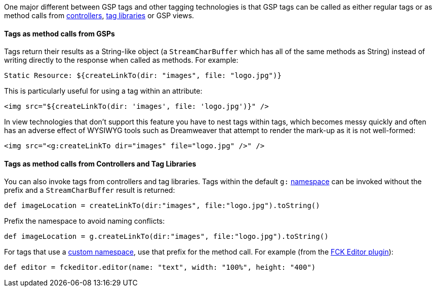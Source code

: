 One major different between GSP tags and other tagging technologies is that GSP tags can be called as either regular tags or as method calls from <<controllers,controllers>>, <<taglibs,tag libraries>> or GSP views.


==== Tags as method calls from GSPs


Tags return their results as a String-like object (a `StreamCharBuffer` which has all of the same methods as String) instead of writing directly to the response when called as methods. For example:

[source,xml]
----
Static Resource: ${createLinkTo(dir: "images", file: "logo.jpg")}
----

This is particularly useful for using a tag within an attribute:

[source,xml]
----
<img src="${createLinkTo(dir: 'images', file: 'logo.jpg')}" />
----

In view technologies that don't support this feature you have to nest tags within tags, which becomes messy quickly and often has an adverse effect of WYSIWYG tools such as Dreamweaver that attempt to render the mark-up as it is not well-formed:

[source,xml]
----
<img src="<g:createLinkTo dir="images" file="logo.jpg" />" />
----


==== Tags as method calls from Controllers and Tag Libraries


You can also invoke tags from controllers and tag libraries. Tags within the default `g:` <<namespaces,namespace>> can be invoked without the prefix and a `StreamCharBuffer` result is returned:

[source,groovy]
----
def imageLocation = createLinkTo(dir:"images", file:"logo.jpg").toString()
----

Prefix the namespace to avoid naming conflicts:

[source,groovy]
----
def imageLocation = g.createLinkTo(dir:"images", file:"logo.jpg").toString()
----

For tags that use a <<namespaces,custom namespace>>, use that prefix for the method call. For example (from the http://grails.org/plugin/fckeditor[FCK Editor plugin]):

[source,groovy]
----
def editor = fckeditor.editor(name: "text", width: "100%", height: "400")
----
